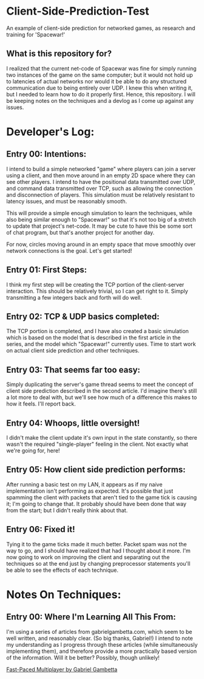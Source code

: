 * Client-Side-Prediction-Test
An example of client-side prediction for networked games, as research and
training for 'Spacewar!'

** What is this repository for?
I realized that the current net-code of Spacewar was fine for simply running two
instances of the game on the same computer; but it would not hold up to
latencies of actual networks nor would it be able to do any structured
communication due to being entirely over UDP. I knew this when writing it, but I
needed to learn how to do it properly first. Hence, this repository. I will be
keeping notes on the techniques and a devlog as I come up against any issues.

* Developer's Log:
** Entry 00: Intentions:
I intend to build a simple networked "game" where players can join a server
using a client, and then move around in an empty 2D space where they can see
other players. I intend to have the positional data transmitted over UDP, and
command data transmitted over TCP, such as allowing the connection and
disconnection of players. This simulation must be relatively resistant to
latency issues, and must be reasonably smooth.

This will provide a simple enough simulation to learn the techniques, while also
being similar enough to "Spacewar!" so that it's not too big of a stretch to
update that project's net-code. It may be cute to have  this be some sort of chat
program, but that's another project for another day. 

For now, circles moving around in an empty space that move smoothly over network
connections is the goal. Let's get started!

** Entry 01: First Steps:
I think my first step will be creating the TCP portion of the client-server
interaction. This should be relatively trivial, so I can get right to it. Simply
transmitting a few integers back and forth will do well.

** Entry 02: TCP & UDP basics completed:
The TCP portion is completed, and I have also created a basic simulation which
is based on the model that is described in the first article in the series, and
the model which "Spacewar!" currently uses. Time to start work on actual client
side prediction and other techniques. 

** Entry 03: That seems far too easy:
Simply duplicating the server's game thread seems to meet the concept of client
side prediction described in the second article. I'd imagine there's still a lot
more to deal with, but we'll see how much of a difference this makes to how it
feels. I'll report back.

** Entry 04: Whoops, little oversight!
I didn't make the client update it's own input in the state constantly, so there
wasn't the required "single-player" feeling in the client. Not exactly what
we're going for, here!

** Entry 05: How client side prediction performs:
After running a basic test on my LAN, it appears as if my naive implementation
isn't performing as expected. It's possible that just spamming the client with
packets that aren't tied to the game tick is causing it; I'm going to change
that. It probably should have been done that way from the start; but I didn't
really think about that.

** Entry 06: Fixed it!
Tying it to the game ticks made it much better. Packet spam was not the way to
go, and I should have realized that had I thought about it more. I'm now going
to work on improving the client and separating out the techniques so at the end
just by changing preprocessor statements you'll be able to see the effects of
each technique.

* Notes On Techniques:
** Entry 00: Where I'm Learning All This From:
I'm using a series of articles from gabrielgambetta.com, which seem to be well
written, and reasonably clear. (So big thanks, Gabriel!) I intend to note my
understanding as I progress through these articles (while simultaneously
implementing them), and therefore provide a more practically based version of
the information. Will it be better? Possibly, though unlikely!

[[https://www.gabrielgambetta.com/client-server-game-architecture.html][Fast-Paced Multiplayer by Gabriel Gambetta]]
